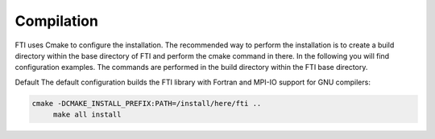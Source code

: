 .. Fault Tolerance Library documentation Compilation file


Compilation
===================================================

FTI uses Cmake to configure the installation. The recommended way to perform the installation is to create a build directory within the base directory of FTI and perform the cmake command in there. In the following you will find configuration examples. The commands are performed in the build directory within the FTI base directory.

Default The default configuration builds the FTI library with Fortran and MPI-IO support for GNU compilers:

.. code-block:: cmake

   cmake -DCMAKE_INSTALL_PREFIX:PATH=/install/here/fti ..
	make all install